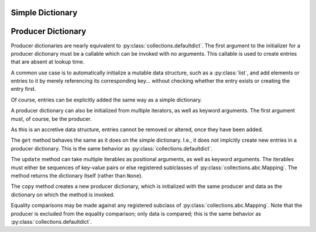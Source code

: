 .. vim: set fileencoding=utf-8:
.. -*- coding: utf-8 -*-
.. +--------------------------------------------------------------------------+
   |                                                                          |
   | Licensed under the Apache License, Version 2.0 (the "License");          |
   | you may not use this file except in compliance with the License.         |
   | You may obtain a copy of the License at                                  |
   |                                                                          |
   |     http://www.apache.org/licenses/LICENSE-2.0                           |
   |                                                                          |
   | Unless required by applicable law or agreed to in writing, software      |
   | distributed under the License is distributed on an "AS IS" BASIS,        |
   | WITHOUT WARRANTIES OR CONDITIONS OF ANY KIND, either express or implied. |
   | See the License for the specific language governing permissions and      |
   | limitations under the License.                                           |
   |                                                                          |
   +--------------------------------------------------------------------------+


Simple Dictionary
===============================================================================


Producer Dictionary
===============================================================================

.. doctest:: ProducerDictionary

    >>> from accretive import ProducerDictionary

Producer dictionaries are nearly equivalent to
:py:class:`collections.defaultdict`. The first argument to the initializer for
a producer dictionary must be a callable which can be invoked with no
arguments. This callable is used to create entries that are absent at lookup
time.

.. doctest:: ProducerDictionary

    >>> ddct = ProducerDictionary( list )
    >>> ddct
    accretive.dictionaries.ProducerDictionary( <class 'list'>, {} )
    >>> ddct[ 'abc' ]
    []
    >>> ddct
    accretive.dictionaries.ProducerDictionary( <class 'list'>, {'abc': []} )

A common use case is to automatically initialize a mutable data structure, such
as a :py:class:`list`, and add elements or entries to it by merely referencing
its corresponding key... without checking whether the entry exists or creating
the entry first.

.. doctest:: ProducerDictionary

    >>> ddct[ 'def' ].append( 42 )
    >>> ddct
    accretive.dictionaries.ProducerDictionary( <class 'list'>, {'abc': [], 'def': [42]} )

Of course, entries can be explicitly added the same way as a simple dictionary.

.. doctest:: ProducerDictionary

    >>> ddct[ 'foo' ] = 'bar'
    >>> ddct
    accretive.dictionaries.ProducerDictionary( <class 'list'>, {'abc': [], 'def': [42], 'foo': 'bar'} )

A producer dictionary can also be initialized from multiple iterators, as well
as keyword arguments. The first argument must, of course, be the producer.

.. doctest:: ProducerDictionary

    >>> other_ddct = ProducerDictionary( set, { 'red': True }, ( ( 'size', '2XLT' ), ), cotton = True )
    >>> other_ddct
    accretive.dictionaries.ProducerDictionary( <class 'set'>, {'red': True, 'size': '2XLT', 'cotton': True} )
    >>> other_ddct[ 'inspectors' ].add( 42 )

As this is an accretive data structure, entries cannot be removed or altered,
once they have been added.

.. doctest:: ProducerDictionary

    >>> del ddct[ 'abc' ]
    Traceback (most recent call last):
    ...
    accretive.exceptions.IndelibleEntryError: Cannot update or remove existing entry for 'abc'.
    >>> ddct[ 'abc' ] = -1
    Traceback (most recent call last):
    ...
    accretive.exceptions.IndelibleEntryError: Cannot update or remove existing entry for 'abc'.
    >>> ddct
    accretive.dictionaries.ProducerDictionary( <class 'list'>, {'abc': [], 'def': [42], 'foo': 'bar'} )

The ``get`` method behaves the same as it does on the simple dictionary. I.e.,
it does not implcitly create new entries in a producer dictionary. This is the
same behavior as :py:class:`collections.defaultdict`.

.. doctest:: ProducerDictionary

    >>> ddct.get( 'fizz' )
    >>> 'fizz' in ddct
    False
    >>> ddct.get( 'fizz', 1 )
    1
    >>> 'fizz' in ddct
    False

The ``update`` method can take multiple iterables as positional arguments, as
well as keyword arguments. The iterables must either be sequences of key-value
pairs or else registered sublclasses of :py:class:`collections.abc.Mapping`.
The method returns the dictionary itself (rather than ``None``).

.. doctest:: ProducerDictionary

    >>> ddct.update( { 'ghi': 3 }, ( ( 'jkl', 3 ), ), mno = True )
    accretive.dictionaries.ProducerDictionary( <class 'list'>, {'abc': [], 'def': [42], 'foo': 'bar', 'ghi': 3, 'jkl': 3, 'mno': True} )

The ``copy`` method creates a new producer dictionary, which is initialized
with the same producer and data as the dictionary on which the method is
invoked.

.. doctest:: ProducerDictionary

    >>> type( ddct )
    <class 'accretive.dictionaries.ProducerDictionary'>
    >>> new_ddct = ddct.copy( )
    >>> type( new_ddct )
    <class 'accretive.dictionaries.ProducerDictionary'>
    >>> ddct == new_ddct
    True

Equality comparisons may be made against any registered subclass of
:py:class:`collections.abc.Mapping`. Note that the producer is excluded from
the equality comparison; only data is compared; this is the same behavior as
:py:class:`collections.defaultdict`.

.. doctest:: ProducerDictionary

    >>> other_ddct == { 'red': True, 'size': '2XLT', 'cotton': True, 'inspectors': { 42 } }
    True

